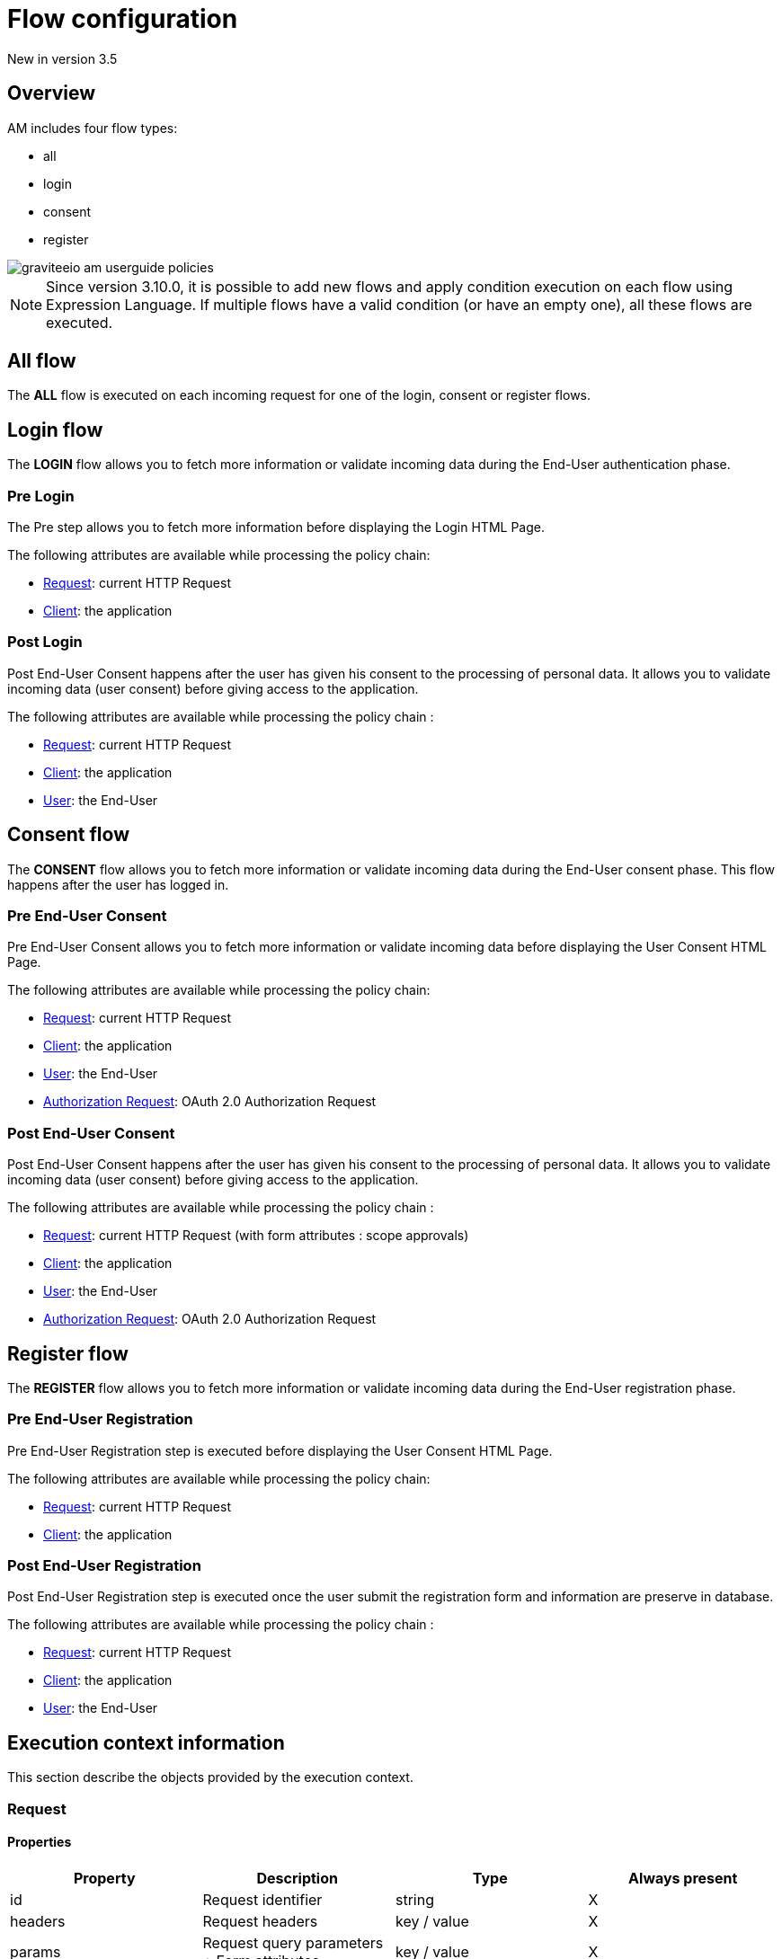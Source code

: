 = Flow configuration
:page-sidebar: am_3_x_sidebar


[label label-version]#New in version 3.5#

== Overview

AM includes four flow types:

* all
* login
* consent
* register

image::am/current/graviteeio-am-userguide-policies.png[]

NOTE: Since version 3.10.0, it is possible to add new flows and apply condition execution on each flow using Expression Language. If multiple flows have a valid condition (or have an empty one), all these flows are executed.

== All flow

The *ALL* flow is executed on each incoming request for one of the login, consent or register flows.

== Login flow

The *LOGIN* flow allows you to fetch more information or validate incoming data during the End-User authentication phase.

=== Pre Login

The Pre step allows you to fetch more information before displaying the Login HTML Page.

The following attributes are available while processing the policy chain:

* link:/am/current/am_userguide_policies_extension_points.html#request[Request]: current HTTP Request
* link:/am/current/am_userguide_policies_extension_points.html#client[Client]: the application

=== Post Login

Post End-User Consent happens after the user has given his consent to the processing of personal data. It allows you to validate incoming data (user consent) before giving access to the application.

The following attributes are available while processing the policy chain :

* link:/am/current/am_userguide_policies_extension_points.html#request[Request]: current HTTP Request
* link:/am/current/am_userguide_policies_extension_points.html#client[Client]: the application
* link:/am/current/am_userguide_policies_extension_points.html#user[User]: the End-User

== Consent flow

The *CONSENT* flow allows you to fetch more information or validate incoming data during the End-User consent phase.
This flow happens after the user has logged in.

=== Pre End-User Consent

Pre End-User Consent allows you to fetch more information or validate incoming data before displaying the User Consent HTML Page.

The following attributes are available while processing the policy chain:

* link:/am/current/am_userguide_policies_extension_points.html#request[Request]: current HTTP Request
* link:/am/current/am_userguide_policies_extension_points.html#client[Client]: the application
* link:/am/current/am_userguide_policies_extension_points.html#user[User]: the End-User
* link:/am/current/am_userguide_policies_extension_points.html#oauth_2_0_authorization_request[Authorization Request]: OAuth 2.0 Authorization Request

=== Post End-User Consent

Post End-User Consent happens after the user has given his consent to the processing of personal data. It allows you to validate incoming data (user consent) before giving access to the application.

The following attributes are available while processing the policy chain :

* link:/am/current/am_userguide_policies_extension_points.html#request[Request]: current HTTP Request (with form attributes : scope approvals)
* link:/am/current/am_userguide_policies_extension_points.html#client[Client]: the application
* link:/am/current/am_userguide_policies_extension_points.html#user[User]: the End-User
* link:/am/current/am_userguide_policies_extension_points.html#oauth_2_0_authorization_request[Authorization Request]: OAuth 2.0 Authorization Request

== Register flow

The *REGISTER* flow allows you to fetch more information or validate incoming data during the End-User registration phase.

=== Pre End-User Registration

Pre End-User Registration step is executed before displaying the User Consent HTML Page.

The following attributes are available while processing the policy chain:

* link:/am/current/am_userguide_policies_extension_points.html#request[Request]: current HTTP Request
* link:/am/current/am_userguide_policies_extension_points.html#client[Client]: the application

=== Post End-User Registration

Post End-User Registration step is executed once the user submit the registration form and information are preserve in database.

The following attributes are available while processing the policy chain :

* link:/am/current/am_userguide_policies_extension_points.html#request[Request]: current HTTP Request
* link:/am/current/am_userguide_policies_extension_points.html#client[Client]: the application
* link:/am/current/am_userguide_policies_extension_points.html#user[User]: the End-User

== Execution context information

This section describe the objects provided by the execution context.

=== Request
==== Properties
|===
|Property |Description |Type |Always present

.^|id
|Request identifier
^.^|string
^.^|X

.^|headers
|Request headers
^.^|key / value
^.^|X

.^|params
|Request query parameters + Form attributes
^.^|key / value
^.^|X

.^|path
|Request path
^.^| string
^.^|X

.^|paths
|Request path parts
^.^|array of string
^.^|X

|===

==== Example

* Get the value of the `Content-Type` header for an incoming HTTP request:
`{#request.headers['content-type']}`

* Get the second part of the request path:
`{#request.paths[1]}`

=== Client
==== Properties
|===
|Property |Description |Type |Always present

.^|id
|Client technical identifier
^.^|string
^.^|X

.^|clientId
|Client OAuth 2.0 client_id headers
^.^|string
^.^|X

.^|clientName
|Client's name
^.^|string
^.^|

|===

==== Example

* Get the value of the `client_id` of the client:
`{#context.attributes['client'].clientId}`

=== User
==== Properties
|===
|Property |Description |Type |Always present

.^|id
|User technical identifier
^.^|string
^.^|X

.^|username
|User's username
^.^|string
^.^|X

.^|email
|User's email
^.^|string
^.^|

.^|firstName
|User's first name
^.^|string
^.^|

.^|lastName
|User's last name
^.^|string
^.^|

.^|displayName
|User's display name
^.^|string
^.^|

.^|additionalInformation
|User additional attributes
^.^|key / value
^.^|X


|===

==== Example

* Get the value of the `user` of the user :
`{#context.attributes['user'].username}`

=== OAuth 2.0 Authorization Request
==== Properties
|===
|Property |Description |Type |Always present

.^|responseType
|OAuth 2.0 response type
^.^|string
^.^|X

.^|scopes
|OAuth 2.0 requested scopes
^.^|array of string
^.^|

.^|clientId
|OAuth 2.0 client_id
^.^|string
^.^|X

.^|redirectUri
|OAuth 2.0 redirect_uri
^.^|string
^.^|X

.^|state
|OAuth 2.0 state
^.^|string
^.^|

|===

==== Example

* Get the value of the first `scopes` param for the OAuth 2.0 authorization request:
`{#context.attributes['authorizationRequest'].scopes[0]}`
